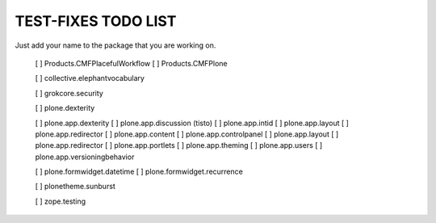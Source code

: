 TEST-FIXES TODO LIST
====================

Just add your name to the package that you are working on.

 [ ] Products.CMFPlacefulWorkflow
 [ ] Products.CMFPlone

 [ ] collective.elephantvocabulary

 [ ] grokcore.security

 [ ] plone.dexterity

 [ ] plone.app.dexterity
 [ ] plone.app.discussion (tisto)
 [ ] plone.app.intid
 [ ] plone.app.layout
 [ ] plone.app.redirector
 [ ] plone.app.content
 [ ] plone.app.controlpanel
 [ ] plone.app.layout
 [ ] plone.app.redirector
 [ ] plone.app.portlets
 [ ] plone.app.theming
 [ ] plone.app.users
 [ ] plone.app.versioningbehavior

 [ ] plone.formwidget.datetime
 [ ] plone.formwidget.recurrence

 [ ] plonetheme.sunburst

 [ ] zope.testing

